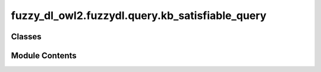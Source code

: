 fuzzy_dl_owl2.fuzzydl.query.kb_satisfiable_query
================================================

.. py:module:: fuzzy_dl_owl2.fuzzydl.query.kb_satisfiable_query


Classes
-------

.. autoapisummary::

   fuzzy_dl_owl2.fuzzydl.query.kb_satisfiable_query.KbSatisfiableQuery


Module Contents
---------------

.. py:class:: KbSatisfiableQuery

   Bases: :py:obj:`fuzzy_dl_owl2.fuzzydl.query.query.Query`


   Knowledge base satisfiability degree


   .. py:method:: __str__() -> str

      Solves the query over a fuzzy KB



   .. py:method:: is_consistent_kb(kb: fuzzy_dl_owl2.fuzzydl.knowledge_base.KnowledgeBase) -> bool


   .. py:method:: preprocess(kb: fuzzy_dl_owl2.fuzzydl.knowledge_base.KnowledgeBase) -> None

      Performs some preprocessing steps of the query over a fuzzy KB.



   .. py:method:: solve(kb: fuzzy_dl_owl2.fuzzydl.knowledge_base.KnowledgeBase) -> fuzzy_dl_owl2.fuzzydl.milp.solution.Solution

      Solve the query using given knowledge base



